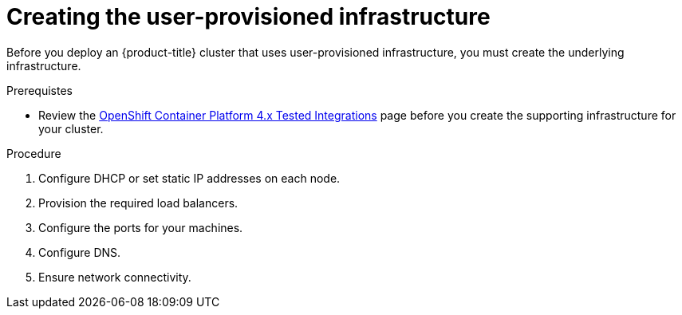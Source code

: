 // Module included in the following assemblies:
//
// * installing/installing_bare_metal/installing-bare-metal.adoc
// * installing/installing_bare_metal/installing-restricted-networks-bare-metal.adoc
// * installing/installing_vsphere/installing-restricted-networks-vsphere.adoc
// * installing/installing_vsphere/installing-vsphere.adoc
// * installing/installing_ibm_z/installing-ibm-z.adoc

ifeval::["{context}" == "installing-ibm-z"]
:ibm-z:
endif::[]

[id="installation-infrastructure-user-infra_{context}"]
= Creating the user-provisioned infrastructure

Before you deploy an {product-title} cluster that uses user-provisioned
infrastructure, you must create the underlying infrastructure.

.Prerequistes

* Review the link:https://access.redhat.com/articles/4128421[OpenShift Container Platform 4.x Tested Integrations]
page before you create the supporting infrastructure for your cluster.

.Procedure

ifdef::ibm-z[]
. Set up static IP addresses.
. Set up an FTP server.
endif::ibm-z[]
ifndef::ibm-z[]
. Configure DHCP or set static IP addresses on each node.
endif::ibm-z[]

. Provision the required load balancers.

. Configure the ports for your machines.

. Configure DNS.

. Ensure network connectivity.

ifeval::["{context}" == "installing-ibm-z"]
:!ibm-z:
endif::[]
